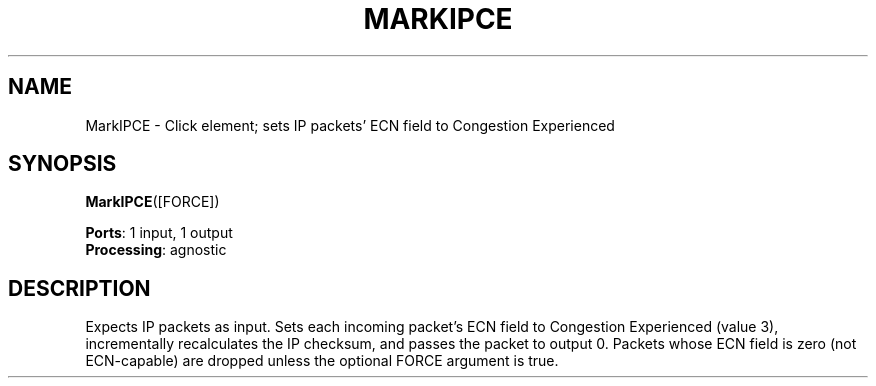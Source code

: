 .\" -*- mode: nroff -*-
.\" Generated by 'click-elem2man' from '../elements/ip/markipce.hh:7'
.de M
.IR "\\$1" "(\\$2)\\$3"
..
.de RM
.RI "\\$1" "\\$2" "(\\$3)\\$4"
..
.TH "MARKIPCE" 7click "12/Oct/2017" "Click"
.SH "NAME"
MarkIPCE \- Click element;
sets IP packets' ECN field to Congestion Experienced
.SH "SYNOPSIS"
\fBMarkIPCE\fR([FORCE])

\fBPorts\fR: 1 input, 1 output
.br
\fBProcessing\fR: agnostic
.br
.SH "DESCRIPTION"
Expects IP packets as input.  Sets each incoming packet's ECN field to
Congestion Experienced (value 3), incrementally recalculates the IP checksum,
and passes the packet to output 0.  Packets whose ECN field is zero (not
ECN-capable) are dropped unless the optional FORCE argument is true.

